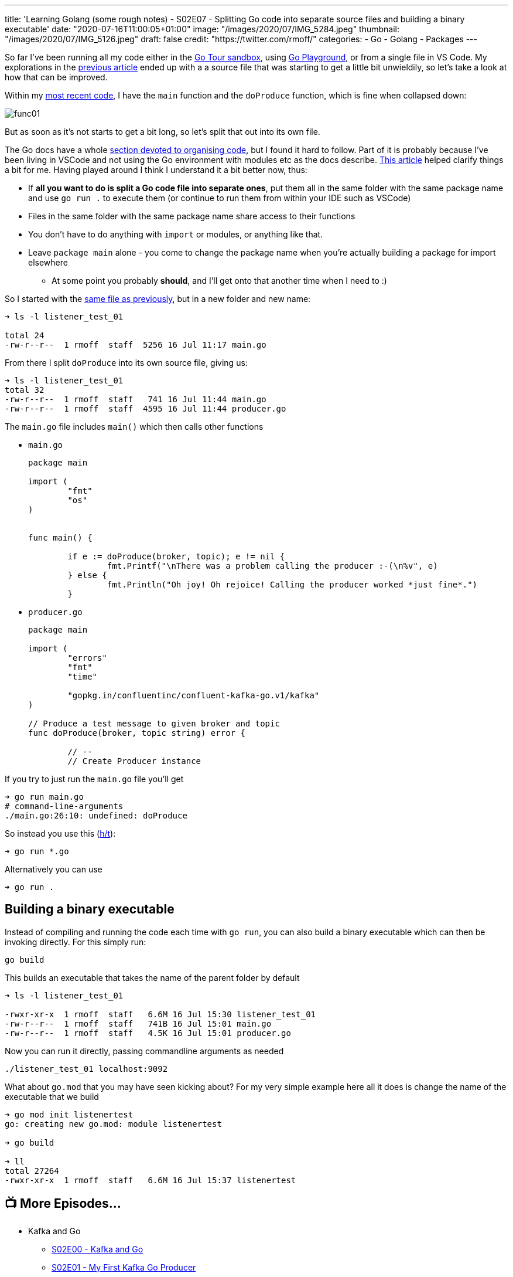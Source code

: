 ---
title: 'Learning Golang (some rough notes) - S02E07 - Splitting Go code into separate source files and building a binary executable'
date: "2020-07-16T11:00:05+01:00"
image: "/images/2020/07/IMG_5284.jpeg"
thumbnail: "/images/2020/07/IMG_5126.jpeg"
draft: false
credit: "https://twitter.com/rmoff/"
categories:
- Go
- Golang
- Packages
---

:source-highlighter: rouge
:icons: font
:rouge-css: style
:rouge-style: github

So far I've been running all my code either in the https://tour.golang.org/[Go Tour sandbox], using https://play.golang.org/[Go Playground], or from a single file in VS Code. My explorations in the link:/2020/07/15/learning-golang-some-rough-notes-s02e06-putting-the-producer-in-a-function-and-handling-errors-in-a-go-routine/[previous article] ended up with a a source file that was starting to get a little bit unwieldily, so let's take a look at how that can be improved. 

Within my link:/2020/07/15/learning-golang-some-rough-notes-s02e06-putting-the-producer-in-a-function-and-handling-errors-in-a-go-routine/[most recent code], I have the `main` function and the `doProduce` function, which is fine when collapsed down:

image::/images/2020/07/func01.png[]

But as soon as it's not starts to get a bit long, so let's split that out into its own file. 

The Go docs have a whole https://twitter.com/rmoff/status/1283723460934619139[section devoted to organising code], but I found it hard to follow. Part of it is probably because I've been living in VSCode and not using the Go environment with modules etc as the docs describe. https://verticalaxisbd.com/blog/code-splitting-go/[This article] helped clarify things a bit for me. Having played around I think I understand it a bit better now, thus: 

* If *all you want to do is split a Go code file into separate ones*, put them all in the same folder with the same package name and use `go run .` to execute them (or continue to run them from within your IDE such as VSCode)
* Files in the same folder with the same package name share access to their functions
* You don't have to do anything with `import` or modules, or anything like that. 
* Leave `package main` alone - you come to change the package name when you're actually building a package for import elsewhere
** At some point you probably *should*, and I'll get onto that another time when I need to :)

So I started with the link:/code/go/kafka/producer_function/producer_function.go[same file as previously], but in a new folder and new name: 

[source,bash]
----
➜ ls -l listener_test_01 

total 24
-rw-r--r--  1 rmoff  staff  5256 16 Jul 11:17 main.go
----

From there I split `doProduce` into its own source file, giving us: 

[source,bash]
----
➜ ls -l listener_test_01 
total 32
-rw-r--r--  1 rmoff  staff   741 16 Jul 11:44 main.go
-rw-r--r--  1 rmoff  staff  4595 16 Jul 11:44 producer.go
----

The `main.go` file includes `main()` which then calls other functions

* `main.go`
+
[source,go]
----
package main

import (
        "fmt"
        "os"
)


func main() {

	if e := doProduce(broker, topic); e != nil {
		fmt.Printf("\nThere was a problem calling the producer :-(\n%v", e)
	} else {
		fmt.Println("Oh joy! Oh rejoice! Calling the producer worked *just fine*.")
	}
----

* `producer.go`
+
[source,go]
----
package main

import (
        "errors"
        "fmt"
        "time"

        "gopkg.in/confluentinc/confluent-kafka-go.v1/kafka"
)

// Produce a test message to given broker and topic
func doProduce(broker, topic string) error {

        // --
        // Create Producer instance
----

If you try to just run the `main.go` file you'll get

[source,bash]
----
➜ go run main.go 
# command-line-arguments
./main.go:26:10: undefined: doProduce
----

So instead you use this (https://stackoverflow.com/a/50593262/350613[h/t]): 

[source,bash]
----
➜ go run *.go
----

Alternatively you can use

[source,bash]
----
➜ go run .
----

== Building a binary executable

Instead of compiling and running the code each time with `go run`, you can also build a binary executable which can then be invoking directly. For this simply run: 

[source,bash]
----
go build
----

This builds an executable that takes the name of the parent folder by default

[source,bash]
----
➜ ls -l listener_test_01 

-rwxr-xr-x  1 rmoff  staff   6.6M 16 Jul 15:30 listener_test_01
-rw-r--r--  1 rmoff  staff   741B 16 Jul 15:01 main.go
-rw-r--r--  1 rmoff  staff   4.5K 16 Jul 15:01 producer.go
----

Now you can run it directly, passing commandline arguments as needed

[source,bash]
----
./listener_test_01 localhost:9092
----

What about `go.mod` that you may have seen kicking about? For my very simple example here all it does is change the name of the executable that we build

[source,bash]
----
➜ go mod init listenertest
go: creating new go.mod: module listenertest

➜ go build

➜ ll
total 27264
-rwxr-xr-x  1 rmoff  staff   6.6M 16 Jul 15:37 listenertest
----



== 📺 More Episodes…

* Kafka and Go
** link:/2020/07/08/learning-golang-some-rough-notes-s02e00-kafka-and-go/[S02E00 - Kafka and Go]
** link:/2020/07/08/learning-golang-some-rough-notes-s02e01-my-first-kafka-go-producer/[S02E01 - My First Kafka Go Producer]
** link:/2020/07/10/learning-golang-some-rough-notes-s02e02-adding-error-handling-to-the-producer/[S02E02 - Adding error handling to the Producer]
** link:/2020/07/14/learning-golang-some-rough-notes-s02e03-kafka-go-consumer-channel-based/[S02E03 - Kafka Go Consumer (Channel-based)]
** link:/2020/07/14/learning-golang-some-rough-notes-s02e04-kafka-go-consumer-function-based/[S02E04 - Kafka Go Consumer (Function-based)]
** link:/2020/07/15/learning-golang-some-rough-notes-s02e05-kafka-go-adminclient/[S02E05 - Kafka Go AdminClient]
** link:/2020/07/15/learning-golang-some-rough-notes-s02e06-putting-the-producer-in-a-function-and-handling-errors-in-a-go-routine/[S02E06 - Putting the Producer in a function and handling errors in a Go routine]
** link:/2020/07/16/learning-golang-some-rough-notes-s02e07-splitting-go-code-into-separate-source-files-and-building-a-binary-executable/[S02E07 - Splitting Go code into separate source files and building a binary executable]
** link:/2020/07/17/learning-golang-some-rough-notes-s02e08-checking-kafka-advertised.listeners-with-go/[S02E08 - Checking Kafka advertised.listeners with Go]
** link:/2020/07/23/learning-golang-some-rough-notes-s02e09-processing-chunked-responses-before-eof-is-reached/[S02E09 - Processing chunked responses before EOF is reached]
* Learning Go
** link:/2020/06/25/learning-golang-some-rough-notes-s01e00/[S01E00 - Background]
** link:/2020/06/25/learning-golang-some-rough-notes-s01e01-pointers/[S01E01 - Pointers]
** link:/2020/06/25/learning-golang-some-rough-notes-s01e02-slices/[S01E02 - Slices]
** link:/2020/06/29/learning-golang-some-rough-notes-s01e03-maps/[S01E03 - Maps]
** link:/2020/06/29/learning-golang-some-rough-notes-s01e04-function-closures/[S01E04 - Function Closures]
** link:/2020/06/30/learning-golang-some-rough-notes-s01e05-interfaces/[S01E05 - Interfaces]
** link:/2020/07/01/learning-golang-some-rough-notes-s01e06-errors/[S01E06 - Errors]
** link:/2020/07/01/learning-golang-some-rough-notes-s01e07-readers/[S01E07 - Readers]
** link:/2020/07/02/learning-golang-some-rough-notes-s01e08-images/[S01E08 - Images]
** link:/2020/07/02/learning-golang-some-rough-notes-s01e09-concurrency-channels-goroutines/[S01E09 - Concurrency (Channels, Goroutines)]
** link:/2020/07/03/learning-golang-some-rough-notes-s01e10-concurrency-web-crawler/[S01E10 - Concurrency (Web Crawler)]

